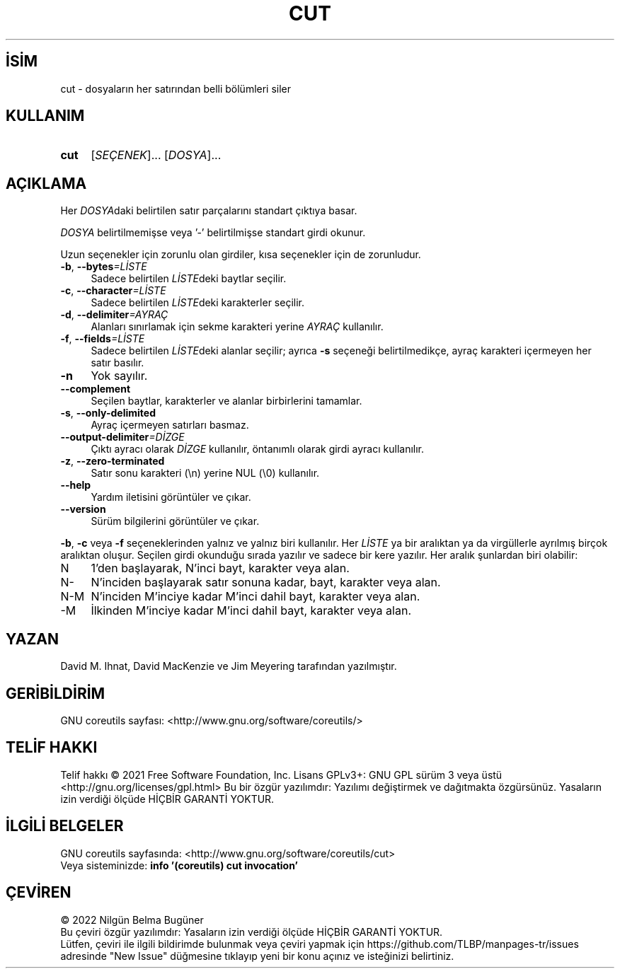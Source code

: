 .ig
 * Bu kılavuz sayfası Türkçe Linux Belgelendirme Projesi (TLBP) tarafından
 * XML belgelerden derlenmiş olup manpages-tr paketinin parçasıdır:
 * https://github.com/TLBP/manpages-tr
 *
..
.\" Derlenme zamanı: 2023-01-21T21:03:29+03:00
.TH "CUT" 1 "Eylül 2021" "GNU coreutils 9.0" "Kullanıcı Komutları"
.\" Sözcükleri ilgisiz yerlerden bölme (disable hyphenation)
.nh
.\" Sözcükleri yayma, sadece sola yanaştır (disable justification)
.ad l
.PD 0
.SH İSİM
cut - dosyaların her satırından belli bölümleri siler
.sp
.SH KULLANIM
.IP \fBcut\fR 4
[\fISEÇENEK\fR]... [\fIDOSYA\fR]...
.sp
.PP
.sp
.SH "AÇIKLAMA"
Her \fIDOSYA\fRdaki belirtilen satır parçalarını standart çıktıya basar.
.sp
\fIDOSYA\fR belirtilmemişse veya ’-’ belirtilmişse standart girdi okunur.
.sp
Uzun seçenekler için zorunlu olan girdiler, kısa seçenekler için de zorunludur.
.sp
.TP 4
\fB-b\fR, \fB--bytes\fR\fI=LİSTE\fR
Sadece belirtilen \fILİSTE\fRdeki baytlar seçilir.
.sp
.TP 4
\fB-c\fR, \fB--character\fR\fI=LİSTE\fR
Sadece belirtilen \fILİSTE\fRdeki karakterler seçilir.
.sp
.TP 4
\fB-d\fR, \fB--delimiter\fR\fI=AYRAÇ\fR
Alanları sınırlamak için sekme karakteri yerine \fIAYRAÇ\fR kullanılır.
.sp
.TP 4
\fB-f\fR, \fB--fields\fR\fI=LİSTE\fR
Sadece belirtilen \fILİSTE\fRdeki alanlar seçilir; ayrıca \fB-s\fR seçeneği belirtilmedikçe, ayraç karakteri içermeyen her satır basılır.
.sp
.TP 4
\fB-n\fR
Yok sayılır.
.sp
.TP 4
\fB--complement\fR
Seçilen baytlar, karakterler ve alanlar birbirlerini tamamlar.
.sp
.TP 4
\fB-s\fR, \fB--only-delimited\fR
Ayraç içermeyen satırları basmaz.
.sp
.TP 4
\fB--output-delimiter\fR\fI=DİZGE\fR
Çıktı ayracı olarak \fIDİZGE\fR kullanılır, öntanımlı olarak girdi ayracı kullanılır.
.sp
.TP 4
\fB-z\fR, \fB--zero-terminated\fR
Satır sonu karakteri (\\n) yerine NUL (\\0) kullanılır.
.sp
.TP 4
\fB--help\fR
Yardım iletisini görüntüler ve çıkar.
.sp
.TP 4
\fB--version\fR
Sürüm bilgilerini görüntüler ve çıkar.
.sp
.PP
\fB-b\fR, \fB-c\fR veya \fB-f\fR seçeneklerinden yalnız ve yalnız biri kullanılır. Her \fILİSTE\fR ya bir aralıktan ya da virgüllerle ayrılmış birçok aralıktan oluşur. Seçilen girdi okunduğu sırada yazılır ve sadece bir kere yazılır. Her aralık şunlardan biri olabilir:
.sp
.TP 4
N
1’den başlayarak, N’inci bayt, karakter veya alan.
.sp
.TP 4
N-
N’inciden başlayarak satır sonuna kadar, bayt, karakter veya alan.
.sp
.TP 4
N-M
N’inciden M’inciye kadar M’inci dahil bayt, karakter veya alan.
.sp
.TP 4
-M
İlkinden M’inciye kadar M’inci dahil bayt, karakter veya alan.
.sp
.PP
.sp
.SH "YAZAN"
David M. Ihnat, David MacKenzie ve Jim Meyering tarafından yazılmıştır.
.sp
.SH "GERİBİLDİRİM"
GNU coreutils sayfası: <http://www.gnu.org/software/coreutils/>
.sp
.SH "TELİF HAKKI"
Telif hakkı © 2021 Free Software Foundation, Inc. Lisans GPLv3+: GNU GPL sürüm 3 veya üstü <http://gnu.org/licenses/gpl.html> Bu bir özgür yazılımdır: Yazılımı değiştirmek ve dağıtmakta özgürsünüz. Yasaların izin verdiği ölçüde HİÇBİR GARANTİ YOKTUR.
.sp
.SH "İLGİLİ BELGELER"
GNU coreutils sayfasında: <http://www.gnu.org/software/coreutils/cut>
.br
Veya sisteminizde: \fBinfo ’(coreutils) cut invocation’\fR
.sp
.SH "ÇEVİREN"
© 2022 Nilgün Belma Bugüner
.br
Bu çeviri özgür yazılımdır: Yasaların izin verdiği ölçüde HİÇBİR GARANTİ YOKTUR.
.br
Lütfen, çeviri ile ilgili bildirimde bulunmak veya çeviri yapmak için https://github.com/TLBP/manpages-tr/issues adresinde "New Issue" düğmesine tıklayıp yeni bir konu açınız ve isteğinizi belirtiniz.
.sp
